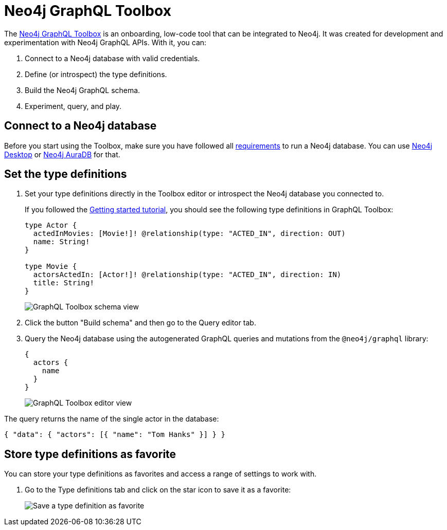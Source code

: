 [[Toolbox]]
= Neo4j GraphQL Toolbox
:page-aliases: toolbox.adoc
:description: This page describes the functionalities of the Neo4j GraphQL Toolbox.

The https://graphql-toolbox.neo4j.io[Neo4j GraphQL Toolbox] is an onboarding, low-code tool that can be integrated to Neo4j.
It was created for development and experimentation with Neo4j GraphQL APIs.
With it, you can:

. Connect to a Neo4j database with valid credentials.
. Define (or introspect) the type definitions.
. Build the Neo4j GraphQL schema.
. Experiment, query, and play.

== Connect to a Neo4j database

Before you start using the Toolbox, make sure you have followed all xref:index.adoc#_requirements[requirements] to run a Neo4j database.
You can use https://neo4j.com/docs/desktop-manual/current/[Neo4j Desktop] or https://neo4j.com/docs/aura/auradb/[Neo4j AuraDB] for that.

== Set the type definitions

. Set your type definitions directly in the Toolbox editor or introspect the Neo4j database you connected to.
+
If you followed the xref:getting-started/index.adoc[Getting started tutorial], you should see  the following type definitions in GraphQL Toolbox:
+
[source, graphql, indent=0]
----
type Actor {
  actedInMovies: [Movie!]! @relationship(type: "ACTED_IN", direction: OUT)
  name: String!
}

type Movie {
  actorsActedIn: [Actor!]! @relationship(type: "ACTED_IN", direction: IN)
  title: String!
}
----
+
image::toolbox-schema-view.png[GraphQL Toolbox schema view]

. Click the button "Build schema" and then go to the Query editor tab. 

. Query the Neo4j database using the autogenerated GraphQL queries and mutations from the `@neo4j/graphql` library:
+
[source, graphql, indent=0]
----
{
  actors {
    name
  }
}
----
+
image::toolbox-editor-view.png[GraphQL Toolbox editor view]

The query returns the name of the single actor in the database:

[source, graphql, indent=0]
----
{ "data": { "actors": [{ "name": "Tom Hanks" }] } }
----

== Store type definitions as favorite

You can store your type definitions as favorites and access a range of settings to work with.

. Go to the Type definitions tab and click on the star icon to save it as a favorite:
+
image:toolbox-favorite.png[Save a type definition as favorite]
